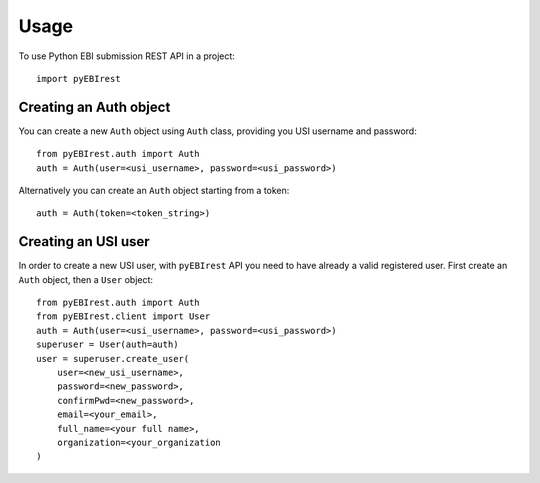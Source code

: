 =====
Usage
=====

To use Python EBI submission REST API in a project::

  import pyEBIrest

Creating an Auth object
-----------------------

You can create a new ``Auth`` object using ``Auth`` class, providing you USI
username and password::

  from pyEBIrest.auth import Auth
  auth = Auth(user=<usi_username>, password=<usi_password>)

Alternatively you can create an ``Auth`` object starting from a token::

  auth = Auth(token=<token_string>)

Creating an USI user
--------------------

In order to create a new USI user, with ``pyEBIrest`` API you need to have already
a valid registered user. First create an ``Auth`` object, then a ``User`` object::

  from pyEBIrest.auth import Auth
  from pyEBIrest.client import User
  auth = Auth(user=<usi_username>, password=<usi_password>)
  superuser = User(auth=auth)
  user = superuser.create_user(
      user=<new_usi_username>,
      password=<new_password>,
      confirmPwd=<new_password>,
      email=<your_email>,
      full_name=<your full name>,
      organization=<your_organization
  )
